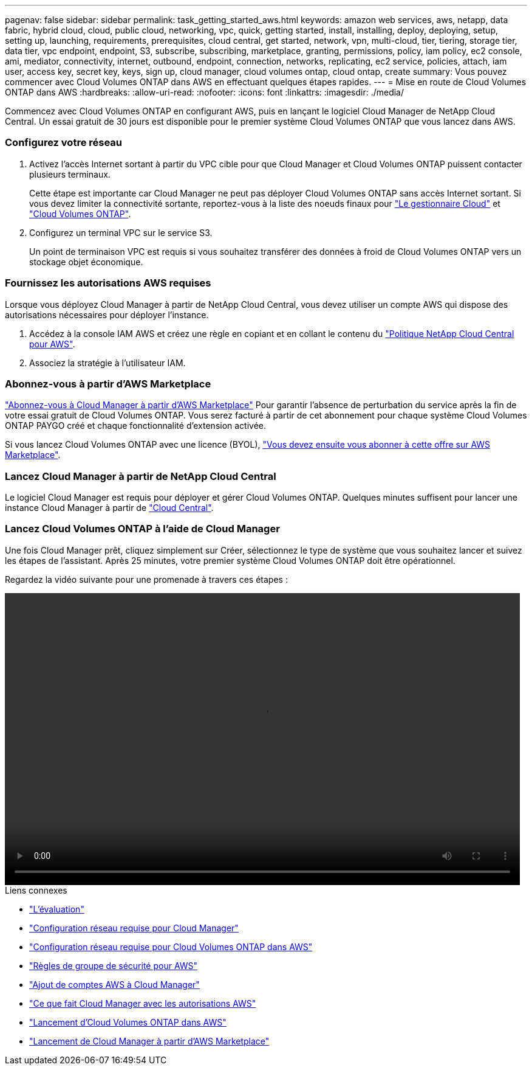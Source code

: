---
pagenav: false 
sidebar: sidebar 
permalink: task_getting_started_aws.html 
keywords: amazon web services, aws, netapp, data fabric, hybrid cloud, cloud, public cloud, networking, vpc, quick, getting started, install, installing, deploy, deploying, setup, setting up, launching, requirements, prerequisites, cloud central, get started, network, vpn, multi-cloud, tier, tiering, storage tier, data tier, vpc endpoint, endpoint, S3, subscribe, subscribing, marketplace, granting, permissions, policy, iam policy, ec2 console, ami, mediator, connectivity, internet, outbound, endpoint, connection, networks, replicating, ec2 service, policies, attach, iam user, access key, secret key, keys, sign up, cloud manager, cloud volumes ontap, cloud ontap, create 
summary: Vous pouvez commencer avec Cloud Volumes ONTAP dans AWS en effectuant quelques étapes rapides. 
---
= Mise en route de Cloud Volumes ONTAP dans AWS
:hardbreaks:
:allow-uri-read: 
:nofooter: 
:icons: font
:linkattrs: 
:imagesdir: ./media/


[role="lead"]
Commencez avec Cloud Volumes ONTAP en configurant AWS, puis en lançant le logiciel Cloud Manager de NetApp Cloud Central. Un essai gratuit de 30 jours est disponible pour le premier système Cloud Volumes ONTAP que vous lancez dans AWS.



=== Configurez votre réseau

. Activez l'accès Internet sortant à partir du VPC cible pour que Cloud Manager et Cloud Volumes ONTAP puissent contacter plusieurs terminaux.
+
Cette étape est importante car Cloud Manager ne peut pas déployer Cloud Volumes ONTAP sans accès Internet sortant. Si vous devez limiter la connectivité sortante, reportez-vous à la liste des noeuds finaux pour link:reference_networking_cloud_manager.html#outbound-internet-access["Le gestionnaire Cloud"] et link:reference_networking_aws.html#general-aws-networking-requirements-for-cloud-volumes-ontap["Cloud Volumes ONTAP"].

. Configurez un terminal VPC sur le service S3.
+
Un point de terminaison VPC est requis si vous souhaitez transférer des données à froid de Cloud Volumes ONTAP vers un stockage objet économique.





=== Fournissez les autorisations AWS requises

[role="quick-margin-para"]
Lorsque vous déployez Cloud Manager à partir de NetApp Cloud Central, vous devez utiliser un compte AWS qui dispose des autorisations nécessaires pour déployer l'instance.

. Accédez à la console IAM AWS et créez une règle en copiant et en collant le contenu du https://mysupport.netapp.com/cloudontap/iampolicies["Politique NetApp Cloud Central pour AWS"^].
. Associez la stratégie à l'utilisateur IAM.




=== Abonnez-vous à partir d'AWS Marketplace

[role="quick-margin-para"]
https://aws.amazon.com/marketplace/pp/B07QX2QLXX["Abonnez-vous à Cloud Manager à partir d'AWS Marketplace"^] Pour garantir l'absence de perturbation du service après la fin de votre essai gratuit de Cloud Volumes ONTAP. Vous serez facturé à partir de cet abonnement pour chaque système Cloud Volumes ONTAP PAYGO créé et chaque fonctionnalité d'extension activée.

[role="quick-margin-para"]
Si vous lancez Cloud Volumes ONTAP avec une licence (BYOL), https://aws.amazon.com/marketplace/search/results?x=0&y=0&searchTerms=cloud+volumes+ontap+byol["Vous devez ensuite vous abonner à cette offre sur AWS Marketplace"^].



=== Lancez Cloud Manager à partir de NetApp Cloud Central

[role="quick-margin-para"]
Le logiciel Cloud Manager est requis pour déployer et gérer Cloud Volumes ONTAP. Quelques minutes suffisent pour lancer une instance Cloud Manager à partir de https://cloud.netapp.com["Cloud Central"^].



=== Lancez Cloud Volumes ONTAP à l'aide de Cloud Manager

[role="quick-margin-para"]
Une fois Cloud Manager prêt, cliquez simplement sur Créer, sélectionnez le type de système que vous souhaitez lancer et suivez les étapes de l'assistant. Après 25 minutes, votre premier système Cloud Volumes ONTAP doit être opérationnel.

Regardez la vidéo suivante pour une promenade à travers ces étapes :

video::video_getting_started_aws.mp4[width=848,height=480]
.Liens connexes
* link:concept_evaluating.html["L'évaluation"]
* link:reference_networking_cloud_manager.html["Configuration réseau requise pour Cloud Manager"]
* link:reference_networking_aws.html["Configuration réseau requise pour Cloud Volumes ONTAP dans AWS"]
* link:reference_security_groups.html["Règles de groupe de sécurité pour AWS"]
* link:task_adding_aws_accounts.html["Ajout de comptes AWS à Cloud Manager"]
* link:reference_permissions.html#what-cloud-manager-does-with-aws-permissions["Ce que fait Cloud Manager avec les autorisations AWS"]
* link:task_deploying_otc_aws.html["Lancement d'Cloud Volumes ONTAP dans AWS"]
* link:task_launching_aws_mktp.html["Lancement de Cloud Manager à partir d'AWS Marketplace"]

